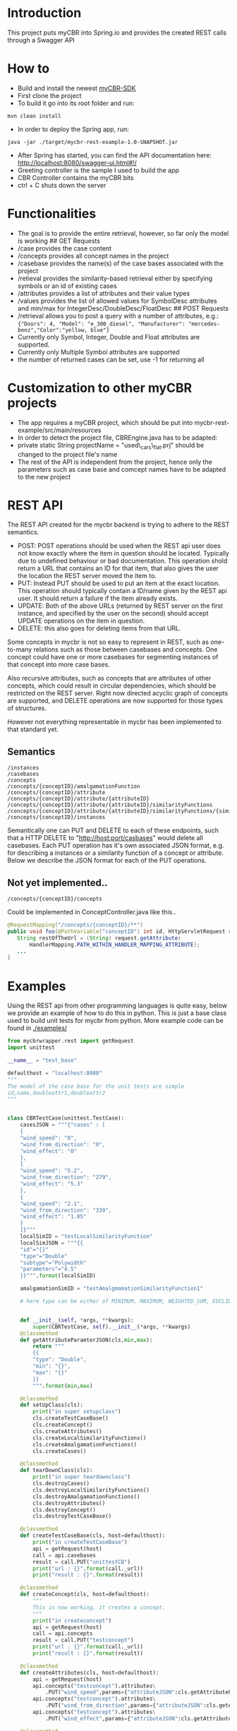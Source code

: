* Introduction
  :PROPERTIES:
  :CUSTOM_ID: introduction
  :END:

This project puts myCBR into Spring.io and provides the created REST
calls through a Swagger API

* How to
  :PROPERTIES:
  :CUSTOM_ID: how-to
  :END:
- Build and install the newest [[https://github.com/ntnu-ai-lab/mycbr-sdk][myCBR-SDK]]
- First clone the project
- To build it go into its root folder and run:

#+BEGIN_EXAMPLE
    mvn clean install
#+END_EXAMPLE

- In order to deploy the Spring app, run:

#+BEGIN_EXAMPLE
    java -jar ./target/mycbr-rest-example-1.0-SNAPSHOT.jar 
#+END_EXAMPLE

- After Spring has started, you can find the API documentation here:
  http://localhost:8080/swagger-ui.html#!/
- Greeting controller is the sample I used to build the app
- CBR Controller contains the myCBR bits
- ctrl + C shuts down the server

* Functionalities
  :PROPERTIES:
  :CUSTOM_ID: functionalities
  :END:

- The goal is to provide the entire retrieval, however, so far only the
  model is working ## GET Requests
- /case provides the case content
- /concepts provides all concept names in the project
- /casebase provides the name(s) of the case bases associated with the
  project
- /retieval provides the similarity-based retrieval either by specifying
  symbols or an id of existing cases
- /attributes provides a list of attributes and their value types
- /values provides the list of allowed values for SymbolDesc attributes
  and min/max for IntegerDesc/DoubleDesc/FloatDesc ## POST Requests
- /retrieval allows you to post a query with a number of attributes,
  e.g.:\\
  ={"Doors": 4, "Model": "e_300_diesel", "Manufacturer": "mercedes-benz","Color":"yellow, blue"}=
- Currently only Symbol, Integer, Double and Float attributes are
  supported.
- Currently only Multiple Symbol attributes are supported
- the number of returned cases can be set, use -1 for returning all

* Customization to other myCBR projects
  :PROPERTIES:
  :CUSTOM_ID: customization-to-other-mycbr-projects
  :END:

- The app requires a myCBR project, which should be put into
  mycbr-rest-example/src/main/resources
- In order to detect the project file, CBREngine.java has to be adapted:
- private static String projectName = "used\_cars\_flat.prj" should be
  changed to the project file's name
- The rest of the API is independent from the project, hence only the
  parameters such as case base and comcept names have to be adapted to
  the new project

* REST API
The REST API created for the mycbr backend is trying to adhere to the REST semantics.

- POST: POST operations should be used when the REST api user does not know exactly
  where the item in question should be located. Typically due to undefined
  behaviour or bad documentation. This operation shold return a URL that
  contains an ID for that item, that also gives the user the location the REST
  server moved the item to.
- PUT: Instead PUT should be used to put an item at the exact location. This
  operation should typically contain a ID/name given by the REST api user. It
  should return a failure if the item already exists.
- UPDATE: Both of the above URLs (returned by REST server on the first instance, and
  specified by the user on the second) should accept UPDATE operations on the
  item in question.
- DELETE: this also goes for deleting items from that URL.

Some concepts in mycbr is not so easy to represent in REST, such as one-to-many
relations such as those between casebases and concepts. One concept could have
one or more casebases for segmenting instances of that concept into more case
bases.

Also recursive attributes, such as concepts that are attributes of other
concepts, which could result in circular dependencies, which should be
restricted on the REST server. Right now directed acyclic graph of concepts are
supported, and DELETE operations are now supported for those types of
structures.

However not everything representable in mycbr has been implemented to that
standard yet.


** Semantics
#+BEGIN_SRC 
/instances
/casebases
/concepts
/concepts/{conceptID}/amalgamationFunction
/concepts/{conceptID}/attribute
/concepts/{conceptID}/attribute/{attributeID}
/concepts/{conceptID}/attribute/{attributeID}/similarityFunctions
/concepts/{conceptID}/attribute/{attributeID}/similarityFunctions/{similarityFunctionID}
/concepts/{conceptID}/instances
#+END_SRC

Semantically one can PUT and DELETE to each of these endpoints, such that a HTTP
DELETE to "http://host:port/casbases" would delete all casebases. Each PUT
operation has it's own associated JSON format, e.g. for describing a instances
or a similarity function of a concept or attribute. Below we describe the JSON
format for each of the PUT operations.

** Not yet implemented..

#+BEGIN_EXAMPLE
/concepts/{conceptID}/concepts
#+END_EXAMPLE
Could be implemented in ConceptController.java like this..
#+BEGIN_SRC java
@RequestMapping("/concepts/{conceptID}/**")
public void foo(@PathVariable("conceptID") int id, HttpServletRequest request) {
   String restOfTheUrl = (String) request.getAttribute(
       HandlerMapping.PATH_WITHIN_HANDLER_MAPPING_ATTRIBUTE);
   ...
}
#+END_SRC
* Examples
Using the REST api from other programming languages is quite easy, below we
provide an example of how to do this in python. This is just a base class used
to build unit tests for mycbr from python. More example code can be found in
[[./examples/]]

#+BEGIN_SRC python
from mycbrwrapper.rest import getRequest
import unittest

__name__ = "test_base"

defaulthost = "localhost:8080"
"""
The model of the case base for the unit tests are simple
id,name,doubleattr1,doubleattr2
"""


class CBRTestCase(unittest.TestCase):
    casesJSON = """{"cases" : [
    {
    "wind_speed": "0",
    "wind_from_direction": "0",
    "wind_effect": "0"
    },
    {
    "wind_speed": "5.2",
    "wind_from_direction": "279",
    "wind_effect": "5.3"
    },
    {
    "wind_speed": "2.1",
    "wind_from_direction": "339",
    "wind_effect": "1.05"
    }
    ]}"""
    localSimID = "testLocalSimilarityFunction"
    localSimJSON = """{{
    "id"="{}"
    "type"="Double"
    "subtype"="Polywidth"
    "parameters"="4.5"
    }}""".format(localSimID)

    amalgamationSimID = "testAmalgmamationSimilarityFunction1"

    # here type can be either of MINIMUM, MAXIMUM, WEIGHTED_SUM, EUCLIDEAN, NEURAL_NETWORK_SOLUTION_DIRECTLY,SIM_DEF;
    

    def __init__(self, *args, **kwargs):
        super(CBRTestCase, self).__init__(*args, **kwargs)
    @classmethod
    def getAttributeParamterJSON(cls,min,max):
        return """
        {{
        "type": "Double",
        "min": "{}",
        "max": "{}"
        }}
        """.format(min,max)

    @classmethod
    def setUpClass(cls):
        print("in super setupclass")
        cls.createTestCaseBase()
        cls.createConcept()
        cls.createAttributes()
        cls.createLocalSimilarityFunctions()
        cls.createAmalgamationFunctions()
        cls.createCases()

    @classmethod
    def tearDownClass(cls):
        print("in super teardownclass")
        cls.destroyCases()
        cls.destroyLocalSimilarityFunctions()
        cls.destroyAmalgamationFunctions()
        cls.destroyAttributes()
        cls.destroyConcept()
        cls.destroyTestCaseBase()

    @classmethod
    def createTestCaseBase(cls, host=defaulthost):
        print("in createTestCaseBase")
        api = getRequest(host)
        call = api.casebases
        result = call.PUT("unittestCB")
        print("url : {}".format(call._url))
        print("result : {}".format(result))

    @classmethod
    def createConcept(cls, host=defaulthost):
        """
        This is now working, it creates a concept.
        """
        print("in createconcept")
        api = getRequest(host)
        call = api.concepts
        result = call.PUT("testconcept")
        print("url : {}".format(call._url))
        print("result : {}".format(result))

    @classmethod
    def createAttributes(cls, host=defaulthost):
        api = getRequest(host)
        api.concepts("testconcept").attributes\
            .PUT("wind_speed",params={"attributeJSON":cls.getAttributeParamterJSON(0,25)})
        api.concepts("testconcept").attributes\
            .PUT("wind_from_direction",params={"attributeJSON":cls.getAttributeParamterJSON(0,361)})
        api.concepts("testconcept").attributes\
            .PUT("wind_effect",params={"attributeJSON":cls.getAttributeParamterJSON(0,40)})

    @classmethod
    def createLocalSimilarityFunctions(cls, host=defaulthost):
        api = getRequest(host)
        api.concepts("testconcept").attributes("wind_speed")\
                    .similarityfunctions\
                    .PUT(cls.localSimJSON)

    @classmethod
    def createAmalgamationFunctions(cls, host=defaulthost):
        api = getRequest(host)
        call = api.concepts("testconcept").amalgamationFunctions(cls.amalgamationSimID)

        result = call.PUT(params={"amalgamationFunctionType":"NEURAL_NETWORK_SOLUTION_DIRECTLY"})
        print("add alg url {} result {}".format(call._url,result))

    @classmethod
    def createCases(cls, host=defaulthost):
        print("in createcases")
        api = getRequest(host)
        call = api.concepts("testconcept").casebases("unittestCB").instances
        call.PUT(params={'cases':cls.casesJSON})

        print("url: {} ".format(call._url))

    @classmethod
    def destroyTestCaseBase(cls, host=defaulthost):
        api = getRequest(host)
        api.casebases("unittestCB").DELETE()

    @classmethod
    def destroyConcept(cls, host=defaulthost):
        api = getRequest(host)
        call = api.concepts("testconcept")
        call.DELETE()
        print("in delete concept url is: {}".format(call._url))

    @classmethod
    def destroyAttributes(cls, host=defaulthost):
        api = getRequest(host)
        api.concepts("testconcept").attributes("wind_speed").DELETE()
        api.concepts("testconcept").attributes("wind_from_direction").DELETE()
        api.concepts("testconcept").attributes("wind_effect").DELETE()

    @classmethod
    def destroyLocalSimilarityFunctions(cls, host=defaulthost):
        api = getRequest(host)
        api.concepts("testconcept").attributes("wind_speed")\
                                   .similarityfunction(cls.localSimID)\
                                   .DELETE()

    @classmethod
    def destroyAmalgamationFunctions(cls, host=defaulthost):
        api = getRequest(host)
        api.concepts("testconcept")\
            .amalgamationFunctions(cls.amalgamationSimID).DELETE()

    @classmethod
    def destroyCases(cls, host=defaulthost):
        api = getRequest(host)
        api.concepts("testconcept").casebases("unittestCB").instances.DELETE()

if __name__ == "__main__":
    unittest.main()

#+END_SRC
